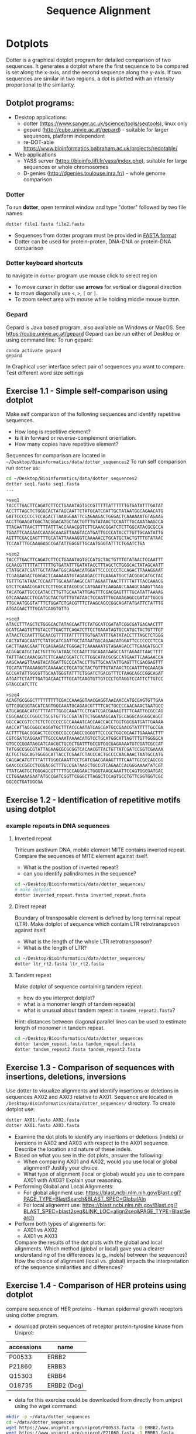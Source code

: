 #+TITLE: Sequence Alignment


* Dotplots

Dotter is a graphical dotplot program for detailed comparison of two sequences.
It generates a dotplot where the first sequence to be compared is set along the
x-axis, and the second sequence along the y-axis. If two sequences are similar
in two regions, a dot is plotted with an intensity proportional to the
similarity.

** Dotplot programs:
- Desktop applications:
  - dotter (https://www.sanger.ac.uk/science/tools/seqtools), linux only
  - gepard (http://cube.univie.ac.at/gepard)  - suitable for larger sequences, platform independent
  - re-DOT-able https://www.bioinformatics.babraham.ac.uk/projects/redotable/
- Web applications
  - YASS server (https://bioinfo.lifl.fr/yass/index.php), suitable for large sequences or whole chromosomes
  - D-genies (http://dgenies.toulouse.inra.fr/) - whole genome comparison
  
    
*** Dotter
To run *dotter*, open terminal window and  type "dotter" followed by two file names:
#+BEGIN_SRC bash
dotter file1.fasta file2.fasta
#+END_SRC
- Sequences from dotter program must be provided in [[./file_formats.org#the-fasta-format][FASTA format]]
- Dotter can be used for protein-proten, DNA-DNA or protein-DNA comparison

*** Dotter keyboard shortcuts
to navigate in =dotter= program use mouse click to select region
- To move cursor in dotter use *arrows* for vertical or diagonal direction
- to move diagonally use ~<~, ~>~, ~[~ or  =]=. 
- To zoom select area with mouse while holding middle mouse button.

*** Gepard 
Gepard is Java based program, also available on Windows or MacOS. See https://cube.univie.ac.at/gepard
Gepard can be run either of Desktop or using command line:
To run gepard:
#+begin_src 
conda activate gepard
gepard
#+end_src
In Graphical user interface select pair of sequences you want to compare. Test different word size settings

** Exercise 1.1 - Simple self-comparison using dotplot
Make self comparison of the following sequences and identify repetitive sequences.
- How long is repetitive element?
- Is it in forward or reverse-complement orientation.
- How many copies have repetitive element?

Sequences for comparison are located in  ~~/Desktop/Bioinformatics/data/dotter_sequences2~
To run self comparison run =dotter= as:
#+begin_src bash
cd ~/Desktop/Bioinformatics/data/dotter_sequences2
dotter seq1.fasta seq1.fasta
...
#+end_src

#+begin_src txt :tangle ../data/dotter_sequences2/seq1.fasta
>seq1
TACCTTGACTTCAGATCTTCCTGAAATAGTGCCGTTTTTATTTTTTGTGATATTTGATAT
ACCTTTAGCTCTGGGCACTATAGCAATTCTATGCATCGATTGCTATAATGGCAGAACATG
GATTCCCCCCCTCCAGACTTAAAGGAATTCGAGAAGACTGGGACTCAAAAAATGTAGAAG
ACCTTGAAGATGGCTACGGACATGCTACTGTTTGTATAACTCCAATTTGCAAATAAGCCA
TTAGAATTAACTTTTTATTTACCAAACGGTCTTCAAACGGATCTCTTGGCATACGCGCCA
TGAATTCAAGAACCAAAGCAAAGTTAAGTACATGATTGCCCATACCTTGTTGCAATATTG
AGTTTCGACGAGTTTTGCATATTAAAAGGTCAAAAACCTGCATGCTACTGTTTGTATAAC
TCCAATTTGCAAAGAGCCGATATTGGCGTTGCAATGGGTATTTCTGGATCTGA
#+end_src
# 1 repeat - two occurrences 

#+begin_src txt :tangle ../data/dotter_sequences2/seq2.fasta
>seq2
TACCTTGACTTCAGATCTTCCTGAAATAGTGCCATGCTACTGTTTGTATAACTCCAATTT
GCAACGTTTTTATTTTTTGTGATATTTGATATACCTTTAGCTCTGGGCACTATAGCAATT
CTATGCATCGATTGCTATAATGGCAGAACATGGATTCCCCCCCTCCAGACTTAAAGGAAT
TCGAGAAGACTGGGACTCAAAAAATGTAGAAGACCTTGAAGATGGCTACGGACATGCTAC
TGTTTGTATAACTCCAATTTGCAAATAAGCCATTAGAATTAACTTTTTATTTACCAAACG
GTCTTCAAACGGATCTCTTGGCATACGCGCCATGAATTCAAGAACCAAAGCAAAGTTAAG
TACATGATTGCCCATACCTTGTTGCAATATTGAGTTTCGACGAGTTTTGCATATTAAAAG
GTCAAAAACCTGCATGCTACTGTTTGTATAACTCCAATTTGCAAAGAGCCGATATTGGCG
TTGCAATGGGTATTTCTGGATCTGACGTTTCTAAGCAGCCGGCAGATATGATTCTATTTG
ATGACAACTTTGCATCAAGTGTTG
#+end_src
# 1 repeat - three occurrences
#+begin_src txt :tangle ../data/dotter_sequences2/seq3.fasta
>seq3 
ATACCTTTAGCTCTGGGCACTATAGCAATTCTATGCATCGATATCGGCGATGACAACTTT
GCATCAAGTGTTGTACCTTGACTTCAGATCTTCCTGAAATAGTGCCATGCTACTGTTTGT
ATAACTCCAATTTGCAACGTTTTTATTTTTTGTGATATTTGATATACCTTTAGCTCTGGG
CACTATAGCAATTCTATGCATCGATTGCTATAATGGCAGAACATGGATTCCCCCCCTCCA
GACTTAAAGGAATTCGAGAAGACTGGGACTCAAAAAATGTAGAAGACCTTGAAGATGGCT
ACGGACATGCTACTGTTTGTATAACTCCAATTTGCAAATAAGCCATTAGAATTAACTTTT
TATTTACCAAACGGTCTTCAAACGGATCTCTTGGCATACGCGCCATGAATTCAAGAACCA
AAGCAAAGTTAAGTACATGATTGCCCATACCTTGTTGCAATATTGAGTTTCGACGAGTTT
TGCATATTAAAAGGTCAAAAACCTGCATGCTACTGTTTGTATAACTCCAATTTGCAAAGA
GCCGATATTGGCGTTGCAATGGGTATTTCTGGATCTGACGTTTCTAAGCAGCCGGCAGAT
ATGATTCTATTTGATGACAACTTTGCATCAAGTGTTGTCCCTGTAGGTCCATTCTTGTCC
GTAGCCATCTTC
#+end_src

#+begin_src txt :tangle ../data/dotter_sequences2/seq4.fasta
>seq4
ACAGTGCGGGCTTTTTTTTTCGACCAAAGGTAACGAGGTAACAACCATGCGAGTGTTGAA
GTTCGGCGGTACATCAGTGGCAAATGCAGAACGTTTTCACTGCCCCAACAAACTAATGCC
ATGCAGGACATGTTTTATTTGGGCAAATTCCTGATCGACGAAAGTTTTCAATTGCGCCAG
CGGGAACCCCGGCCTGCGTGTTGCCGATATTCTGGAAAGCAATGCCAGGCAGGGGCAGGT
GGCCACCGTCCTCTCTGCCCCCGCCAAAATCACCAACCACCTGGTGGCGATGATTGAAAA
AACCATTAGCGGCCAGGATGCTTTACCCAATATCAGCGATGCCGAACGTATTTTTGCCGA
ACTTTTGACGGGACTCGCCGCCGCCCAGCCGGGGTTCCCGCTGGCGCAATTGAAAACTTT
CGTCGATCAGGAATTTGCCCAAATAAAACATGTCCTGCATGGCATTAGTTTGTTGGGGCA
GTGCCCGGATAGCATCAACGCTGCGCTGATTTGCCGTGGCGAGAAAATGTCGATCGCCAT
TATGGCCGGCGTATTAGAAGCGCGCGGTCACAACGTTACTGTTATCGATCCGGTCGAAAA
ACTGCTGGCAGTGGGGCATTACCTCGAATCTACCCACTGCCCCAACAAACTAATGCCATG
CAGGACATGTTTTATTTGGGCAAATTCCTGATCGACGAAAGTTTTCAATTGCGCCAGCGG
GAACCCCGGCCTCGGACGCTTTGCCGATAAGCTGCCGTCAGAACCACGGGAAAATATCGT
TTATCAGTGCTGGGAGCGTTTTTGCCAGGAACTGGGTAAGCAAATTCCAGTGGCGATGAC
CCTGGAAAAGAATATGCCGATCGGTTCGGGCTTAGGCTCCAGTGCCTGTTCGGTGGTCGC
GGCGCTGATGGCGA
#+end_src
# three occurrences, one in reverse complement orientation

** Exercise 1.2 - Identification of repetitive motifs using dotplot

*** example repeats in DNA sequences 
**** Inverted repeat
 Triticum aestivum DNA, mobile element MITE contains inverted repeat. Compare the
 sequences of MITE element against itself. 
- What is the position of inverted repeat?
- can you identify palindromes in the sequence? 
#+begin_src bash
cd ~/Desktop/Bioinformatics/data/dotter_sequences/
# make dotplot
dotter inverted_repeat.fasta inverted_repeat.fasta
#+end_src

**** Direct repeat
Boundary of transposable element is defined by long terminal repeat (LTR).
Make dotplot of sequence which contain LTR retrotransposon against itself. 
- What is the length of the whole LTR retrotransposon?
- What is the length of LTR?
#+begin_src bash
cd ~/Desktop/Bioinformatics/data/dotter_sequences/
dotter ltr_rt2.fasta ltr_rt2.fasta
#+end_src
**** Tandem repeat
Make dotplot of sequence containing tandem repeat.
- how do you interpret dotplot?
- what is a monomer length of tandem repeat(s)
- what is unusual about tandem repeat in =tandem_repeat2.fasta=?
Hint: distances between diagonal parallel lines can be used to estimate length of monomer in tandem repeat.
#+begin_src bash
cd ~/Desktop/Bioinformatics/data/dotter_sequences
dotter tandem_repeat.fasta tandem_repeat.fasta
dotter tandem_repeat2.fasta tandem_repeat2.fasta
#+end_src

** Exercise 1.3 - Comparison of sequences with insertions, deletions, inversions
Use dotter to visualize alignments and identify insertions or deletions in sequences AX02 and AX03 relative to AX01. Sequence are located in ~/Desktop/Bioinformatics/data/dotter_sequences/~ directory. 
To create dotplot use:
#+begin_src bash
dotter AX01.fasta AX02.fasta
dotter AX01.fasta AX03.fasta
#+end_src
- Examine the dot plots to identify any insertions or deletions (indels) or iversions in AX02 and AX03 with respect to the AX01 sequence. Describe the location and nature of these indels.
- Based on what you see in the dot plots, answer the following:
  - When comparing AX01 and AX02, would you use local or global alignment? Justify your choice.
  - What type of alignment (local or global) would you use to compare AX01 with AX03? Explain your reasoning.

    
- Performing Global and Local Alignments:
  - For global alignment use: https://blast.ncbi.nlm.nih.gov/Blast.cgi?PAGE_TYPE=BlastSearch&BLAST_SPEC=GlobalAln
  - For local alignemnt use: https://blast.ncbi.nlm.nih.gov/Blast.cgi?BLAST_SPEC=blast2seq&LINK_LOC=align2seq&PAGE_TYPE=BlastSearch 
-  Perform both types of alignments for:
  - AX01 vs AX02
  - AX01 vs AX03

 Compare the results of the dot plots with the global and local alignments. Which method (global or local) gave you a clearer understanding of the differences (e.g., indels) between the sequences? How the choice of alignment (local vs. global) impacts the interpretation of the sequence similarities and differences?

** Exercise 1.4 - Comparison of HER proteins using dotplot
compare sequence of HER proteins - Human epidermal growth receptors using dotter program. 
- download protein sequences of receptor protein-tyrosine kinase from Uniprot:
| accessions | name        |
|------------+-------------|
| P00533     | ERBB2       |
| P21860     | ERBB3       |
| Q15303     | ERBB4       |
| O18735     | ERBB2 (Dog) |
|------------+-------------|

- data for this exercise could  be downloaded from directly from uniprot using the wget command:
#+begin_src sh 
mkdir -p ~/data/dotter_sequences
cd ~/data/dotter_sequences
wget https://www.uniprot.org/uniprot/P00533.fasta -O ERBB2.fasta
wget https://www.uniprot.org/uniprot/P21860.fasta -O ERBB3.fasta
wget https://www.uniprot.org/uniprot/Q15303.fasta -O ERBB4.fasta
wget https://www.uniprot.org/uniprot/O18735.fasta -O ERBB2_dog.fasta
# check sequence statistics:
seqkit stat *.fasta
#+end_src
- compare ErbB2 against itself
- compare /ErbB2/ against /ErB3/. Notice the patterns
  in the dotplot and try to find functional domains, for example cysteine rich
  regions B
- try different dotplot stringency using slider on gray-scale strip
- sequences below dotplot correspond to position of blue cross, you can change
  the position of cross either using mouse or  by keyboard shortcuts.
- click on the line and then use arrows to find a good alignment.
- when you identify match, move along diagonal.
- compare /ErbB2/ with /ErbB2-dog/. Do you see the same pattern? 
- compare all proteins to all proteins (concatenate all four FASTA file into one sequence using ~cat~ command)

  
  #+begin_comment
it is necessary to use ubuntu interface!
explain double click and copying
make aha slide for this task
  #+end_comment



#+begin_src sh 
# selfcomparison:
dotter ERBB2.fasta ERBB2.fasta
# compare two sequences against each other:
dotter ERBB2.fasta ERBB3.fasta # human ERBB2 vs human ERB3  (paralogs)
dotter ERBB2.fasta ERBB2_dog.fasta  # human ERBB2 vs dog ERBB2  (orthologs)
# all to all comparison:
cat E*.fasta > all_erb.fasta # first we need concatenated sequences in single fasta file
dotter all_erb.fasta all_erb.fasta
#+end_src

Domain structure of *ERBB2* protein:
[[../fig/ERBB2.png]]


Domain structure of *ERBB3* protein:
[[../fig/ERBB3.png]]



#+BEGIN_COMMENT
backup of sequences is stored in ~/Desktop/bioinformatics/data/dotter_sequences/
insertion - KTLSP
#+END_COMMENT

** Exercise 1.5 - comparison of HOX proteins using dotplot
Download sequence for protein from uniprote, concatenate all HOX protein
sequence into single FASTA file and make all-to-all comparison using dotplot.

#+begin_src 
wget https://rest.uniprot.org/uniprotkb/P49639.fasta -O HOXA1.fasta
wget https://rest.uniprot.org/uniprotkb/P20719.fasta -O HOXA5.fasta
wget https://rest.uniprot.org/uniprotkb/P09067.fasta -O HOXB5.fasta
wget https://rest.uniprot.org/uniprotkb/P14653.fasta -O HOXB1.fasta

cat H*.fasta > all_hox.fasta
dotter all_hox.fasta all_hox.fasta

#+end_src
Which pairs of protein are more similar to each other? What part of the proteins is conserved (N or C end)?

** Exercise 1.6 - Locate exon/intron boundaries using dotter (splice sites).
- download sequence AC108130.3 from genbank, save only region from 60000 to 119999 
- download cDNA sequence of GABA A receptor: https://www.ncbi.nlm.nih.gov/nuccore/21265167?report=fasta
- run dotter on these two sequences, identify exon/intron structure
- Are the splice sites consensus splice sites? In vertebrates, the intron starts
  with GT and ends with AG, which are called consensus splice sites.
- What's going on at the 3' end of the cDNA?
- download GABAA1 protein sequence - https://www.ncbi.nlm.nih.gov/protein/27808653?report=fasta
- make dotter of genomic dna vs protein sequence
- what is different, why is the protein alignment shorter than cDNA

#+begin_src sh
dotter AC108130.3.fna BC030696.1.fna  # genome vs cDNA
dotter AC108130.3.fna GBRA1_HUMAN.fna   # genome vs protein 
#+end_src
# Data are also available in ~/Desktop/bioinformatics/data/dotter_sequences
When using =dotter= to compare  DNA to protein, DNA sequence must be in forward orientation!

** Exercise 1.7 - Identification of insertions, deletions, duplications  - more complex example
Compare two genomic regions =a_region= and =b_region=
- first do self comparison for each sequence
- then compare =a_region= against =b_region=
- What you can say about these genomic regions? Are there any insertions,
  duplications or deletions?

#+begin_comment 
skip this, this is too complicated 
#+end_comment

#+begin_src bash
cd ~/Desktop/Bioinformatics/data/dotter_sequences/
dotter a_region.fasta a_region.fasta
dotter b_region.fasta b_region.fasta
dotter a_region.fasta b_region.fasta
#+end_src

** Exercise 1.8 - Identifying overlaps and creating a "sequence assembly" using dot plots
make dotplot from following sequences stored in file:
#+begin_example
~/Desktop/Bioinformatics/data/dotter_sequences/dna_examples/ovoverlaping_sequences.fasta
#+end_example

- Sequence file contain SeqA, SeqB and SeqC. generate an all-to-all dot plot using dotter. This will compare each sequence (seqA, seqB, and seqC) against the others in a single analysis.
- Examine the resulting dot plot to identify overlaps among seqA, seqB, and seqC.
- Using the overlaps you identified, Create a simple schematic to show how the sequences fit together into a longer continuous sequence (contig).


# solution:
# [../fig/scheme_dotter_overlap.png]]

** Exercise 1.9 - Compare two genomic regions with dotter
Use a dot plot to compare two large genomic regions and identify structural variation.

#+begin_src 
cd ~/Desktop//bioinformatics/data/dotter_sequences/
dotter genomeA_part.fasta genomeB_part.fasta
#+end_src
- How would characterize difference between genomes?
- For larger sequences, the dot plot may appear "noisy" due to the presence of short repetitive sequences scattered throughout the genome. Identify regions in the dot plot that appear messy or contain many small dots. Zoom into this areas and identify what kind of sequences are causing these 'noise'

** Exercise 1.10 - Whole genome comparison with Gepard program
 /Mycoplasma hyopneumoniae/ is a bacterial pathogen that primarily affects pigs, causing enzootic pneumonia, a chronic respiratory disease.The genome of Mycoplasma hyopneumoniae is relatively small can be analyzed using =Gepard= dotplot program. Download genomic sequences of two strains and compare them using Gepard  
#+begin_src txt
https://zenodo.org/record/4485547/files/mycoplasma-232.fasta
https://zenodo.org/record/4485547/files/mycoplasma-7422.fasta
#+end_src
- You can  use G and H (slow movement) or J and K (fast navigation) to slide along the current diagonal
- Do you observe any diagonal lines in the dot plot other than the main diagonal? What do these lines indicate about the genomic organization (e.g., inversions, duplications)?
 - Recalculate dotplot with word length 100
 - Are there any regions of divergence (areas with no or few dots) between the two genomes? What could these regions represent (e.g., strain-specific genes, deletions, insertions)?
 - How many deletions in you can observe in strain 232?

** Exercise 1.11 - Identification of problems in sequences from SRA database
*** Illumina data : SRR2911427  (Migratory locust WGS)
# overlap, high NN proportion
- download sequences from SRA database using =fastq-dump= command line program 
- for documentation see https://trace.ncbi.nlm.nih.gov/Traces/sra/sra.cgi?view=toolkit_doc&f=fastq-dump )
- inspect data and create dotplot

#+BEGIN_SRC bash
mkdir ~/tmp
cd ~/tmp
fastq-dump -X 20 --split-files --fasta SRR2911427
# -X 20 = download 20 sequences only
# --fasta = convert sequences to fasta format
# --split-file = create two files one for each pair
# SRR291142 - accession ID
ls -l
cat SRR2911427_1.fasta
dotter SRR2911427_1.fasta SRR2911427_2.fasta
#+END_SRC

what does it mean? 
# paired sequences are overlaping

*** Illumina data : SRR453021 (Nicotian repanda - WGS)
# adapter sequence
# ACACTCTTTCCCTACACGACGCTCTTCCGATCT
# change it to faster-dump!
#+BEGIN_SRC bash
fastq-dump -X 50 --split-files  --fasta SRR453021
dotter SRR453021_2.fasta SRR453021_2.fasta 
dotter SRR453021_1.fasta SRR453021_1.fasta 
dotter SRR453021_1.fasta SRR453021_2.fasta 
#+END_SRC
select repeated sequences using dotter and search with NCBI blast:

https://blast.ncbi.nlm.nih.gov/Blast.cgi?PROGRAM=blastn&PAGE_TYPE=BlastSearch&LINK_LOC=blasthome

* Pairwise alignment
** Sequences for alignment:
-  =ERB2_HUMAN= : http://www.uniprot.org/uniprot/P04626.fasta   
-  =EGFR_DROME= : http://www.uniprot.org/uniprot/P04412.fasta   
-  =Unknown protein= : http://www.uniprot.org/uniprot/Q8SZW1.fasta
(Receptor tyrosine-protein kinase erbB-2, Epidermal growth factor receptor)

To download sequences use either web browser of try to use ~wget~ command in terminal:
#+BEGIN_SRC bash
mkdir ~/data/erb
cd ~/data/erb
wget http://www.uniprot.org/uniprot/P04626.fasta
wget http://www.uniprot.org/uniprot/P04412.fasta
wget http://www.uniprot.org/uniprot/Q8SZW1.fasta
#+END_SRC

** Exercise 2.1 - Compare global and local alignments
- global alignment is performed by program ~needle~
  - http://www.bioinformatics.nl/cgi-bin/emboss/help/needle
- for local alignment use program ~water~, 
  - http://www.bioinformatics.nl/cgi-bin/emboss/help/water

- Programs ~needle~ and ~water~ are available from command line or from EBI web interface: http://www.ebi.ac.uk/Tools/emboss/
- Sequences for alignments are located in directory =~/Desktop/bioinformatics/data/alignment_sequences=
- compare ERB2 (P04626.fasta) vs EGFR (P04412.fasta) using ~needle~ and then using ~water~ using command lne programs:
#+BEGIN_SRC bash
# command example:
needle P04626.fasta P04412.fasta
water P04626.fasta P04412.fasta
#+END_SRC
same programs are also available from web interface:
- https://www.ebi.ac.uk/Tools/psa/emboss_water/
- https://www.ebi.ac.uk/Tools/psa/emboss_needle/

#+begin_comment
show/ explain alignment options - it is possible to select scoring matrix and gap penalties
#+end_comment

- compare ERB2 (P04626.fasta) vs Unknown protein (Q8SZW1.fasta) using ~needle~ and then using ~water~
- what is difference between local and global alignments?
- what happened what gap penalty is increased to 20 and extend_penalty to 5 when using local alignment
- what happened with global alignment if you change =end gap panalty= setting.
- by default BLOSUM62 scoring matrix is used, what happend when you use PAM10?
- compare these protein sequence using =dotter=
#+begin_comment
using PAM10 - does don really tolerate mismatches, gap penalty would have to be set accordingly 
#+end_comment

#+BEGIN_SRC bash
# command line example using PAM10
water P04626.fasta P04412.fasta -datafile EPAM10
#+END_SRC
*** differences between PAM10 and BLOSUM62 matrices
PAM10 : ftp://ftp.ncbi.nih.gov/blast/matrices/PAM10
BLOSUM62 : ftp://ftp.ncbi.nih.gov/blast/matrices/BLOSUM62

*** using blast (blast2seq) to create local aligment for two sequences:
https://blast.ncbi.nlm.nih.gov/Blast.cgi?BLAST_SPEC=blast2seq&LINK_LOC=align2seq&PAGE_TYPE=BlastSearch
blast2seq can be used instead of =needle=. It also provide graphical view of alignment and non-interactive dotplot. Use blast2 seq on  =P04626.fasta= and  =P04412.fasta= sequences and explore results. Compare alignments and dotplot.

You can paste either AA sequences to the blast form or you can use just accession ID (P046256, P04412).
** Exercise 2.2 - Pairwise alignment using NCBI blast
Compare two sequences of human Hexokinase and yeast Hexokinase using NCBI blast (You will have to use option Align two or more sequences). 

Describe results of BLAST and answer following questions:

+ Sequence Identity: What is the percent identity between human Hexokinase and yeast Hexokinase?
+ Alignment Coverage: What percentage of the human Hexokinase and yeast Hexokinase sequences is covered by the alignment
+ Sequence of human Hexokinase is longer that yeast Hexokinase,  explain why is it so. Hint: explore Dot Plot tab in BLAST output.
#+begin_src text
>HXK1_HUMAN Hexokinase-1
MIAAQLLAYYFTELKDDQVKKIDKYLYAMRLSDETLIDIMTRFRKEMKNGLSRDFNPTAT
VKMLPTFVRSIPDGSEKGDFIALDLGGSSFRILRVQVNHEKNQNVHMESEVYDTPENIVH
GSGSQLFDHVAECLGDFMEKRKIKDKKLPVGFTFSFPCQQSKIDEAILITWTKRFKASGV
EGADVVKLLNKAIKKRGDYDANIVAVVNDTVGTMMTCGYDDQHCEVGLIIGTGTNACYME
ELRHIDLVEGDEGRMCINTEWGAFGDDGSLEDIRTEFDREIDRGSLNPGKQLFEKMVSGM
YLGELVRLILVKMAKEGLLFEGRITPELLTRGKFNTSDVSAIEKNKEGLHNAKEILTRLG
VEPSDDDCVSVQHVCTIVSFRSANLVAATLGAILNRLRDNKGTPRLRTTVGVDGSLYKTH
PQYSRRFHKTLRRLVPDSDVRFLLSESGSGKGAAMVTAVAYRLAEQHRQIEETLAHFHLT
KDMLLEVKKRMRAEMELGLRKQTHNNAVVKMLPSFVRRTPDGTENGDFLALDLGGTNFRV
LLVKIRSGKKRTVEMHNKIYAIPIEIMQGTGEELFDHIVSCISDFLDYMGIKGPRMPLGF
TFSFPCQQTSLDAGILITWTKGFKATDCVGHDVVTLLRDAIKRREEFDLDVVAVVNDTVG
TMMTCAYEEPTCEVGLIVGTGSNACYMEEMKNVEMVEGDQGQMCINMEWGAFGDNGCLDD
IRTHYDRLVDEYSLNAGKQRYEKMISGMYLGEIVRNILIDFTKKGFLFRGQISETLKTRG
IFETKFLSQIESDRLALLQVRAILQQLGLNSTCDDSILVKTVCGVVSRRAAQLCGAGMAA
VVDKIRENRGLDRLNVTVGVDGTLYKLHPHFSRIMHQTVKELSPKCNVSFLLSEDGSGKG
AALITAVGVRLRTEASS
>HXKA_YEAST Hexokinase-1
MVHLGPKKPQARKGSMADVPKELMDEIHQLEDMFTVDSETLRKVVKHFIDELNKGLTKKG
GNIPMIPGWVMEFPTGKESGNYLAIDLGGTNLRVVLVKLSGNHTFDTTQSKYKLPHDMRT
TKHQEELWSFIADSLKDFMVEQELLNTKDTLPLGFTFSYPASQNKINEGILQRWTKGFDI
PNVEGHDVVPLLQNEISKRELPIEIVALINDTVGTLIASYYTDPETKMGVIFGTGVNGAF
YDVVSDIEKLEGKLADDIPSNSPMAINCEYGSFDNEHLVLPRTKYDVAVDEQSPRPGQQA
FEKMTSGYYLGELLRLVLLELNEKGLMLKDQDLSKLKQPYIMDTSYPARIEDDPFENLED
TDDIFQKDFGVKTTLPERKLIRRLCELIGTRAARLAVCGIAAICQKRGYKTGHIAADGSV
YNKYPGFKEAAAKGLRDIYGWTGDASKDPITIVPAEDGSGAGAAVIAALSEKRIAEGKSL
GIIGA
  #+end_src

** Exercise 2.3 - Comparing P53 and P63 Protein Sequences
Use NCBI BLAST to compare the protein sequences of human P53 and P63. These proteins share the DNA-binding domain and oligomerization domains but have distinct transactivation domains, reflecting their different roles in cellular processes.

Use the NCBI BLAST's "Align two or more sequences" option to align these two sequences. From BLAST results:
- Identify the shared  domain in the alignment. What is the percent identity within this domain?
- What part of the P53 and P63  are likely transactivation and oligomerization domains
- Compare BLAST results with dot plot analysis. Create file ~p53.fasta~ with P53 sequence and ~p63.fasta~ with P63 sequences and the compare them by ~dotter~ program. 
- Run BLASTP with p53 and p63 as query against Conserved Domain Database https://www.ncbi.nlm.nih.gov/Structure/cdd/wrpsb.cgi. Was you conclusion about position of shared domains correct?

P53 and P63 sequence in fasta format:
#+begin_src txt
>sp|P04637|P53_HUMAN Cellular tumor antigen p53 OS=Homo sapiens OX=9606 GN=TP53 PE=1 SV=4
MEEPQSDPSVEPPLSQETFSDLWKLLPENNVLSPLPSQAMDDLMLSPDDIEQWFTEDPGP
DEAPRMPEAAPPVAPAPAAPTPAAPAPAPSWPLSSSVPSQKTYQGSYGFRLGFLHSGTAK
SVTCTYSPALNKMFCQLAKTCPVQLWVDSTPPPGTRVRAMAIYKQSQHMTEVVRRCPHHE
RCSDSDGLAPPQHLIRVEGNLRVEYLDDRNTFRHSVVVPYEPPEVGSDCTTIHYNYMCNS
SCMGGMNRRPILTIITLEDSSGNLLGRNSFEVRVCACPGRDRRTEEENLRKKGEPHHELP
PGSTKRALPNNTSSSPQPKKKPLDGEYFTLQIRGRERFEMFRELNEALELKDAQAGKEPG
GSRAHSSHLKSKKGQSTSRHKKLMFKTEGPDSD
>sp|Q9H3D4|P63_HUMAN Tumor protein 63 OS=Homo sapiens OX=9606 GN=TP63 PE=1 SV=1
MNFETSRCATLQYCPDPYIQRFVETPAHFSWKESYYRSTMSQSTQTNEFLSPEVFQHIWD
FLEQPICSVQPIDLNFVDEPSEDGATNKIEISMDCIRMQDSDLSDPMWPQYTNLGLLNSM
DQQIQNGSSSTSPYNTDHAQNSVTAPSPYAQPSSTFDALSPSPAIPSNTDYPGPHSFDVS
FQQSSTAKSATWTYSTELKKLYCQIAKTCPIQIKVMTPPPQGAVIRAMPVYKKAEHVTEV
VKRCPNHELSREFNEGQIAPPSHLIRVEGNSHAQYVEDPITGRQSVLVPYEPPQVGTEFT
TVLYNFMCNSSCVGGMNRRPILIIVTLETRDGQVLGRRCFEARICACPGRDRKADEDSIR
KQQVSDSTKNGDGTKRPFRQNTHGIQMTSIKKRRSPDDELLYLPVRGRETYEMLLKIKES
LELMQYLPQHTIETYRQQQQQQHQHLLQKQTSIQSPSSYGNSSPPLNKMNSMNKLPSVSQ
LINPQQRNALTPTTIPDGMGANIPMMGTHMPMAGDMNGLSPTQALPPPLSMPSTSHCTPP
PPYPTDCSIVSFLARLGCSSCLDYFTTQGLTTIYQIEHYSMDDLASLKIPEQFRHAIWKG
ILDHRQLHEFSSPSHLLRTPSSASTVSVGSSETRGERVIDAVRFTLRQTISFPPRDEWND
FNFDMDARRNKQQRIKEEGE
#+end_src
* Multiple sequence alignment
** Exercise 3.1 - Multiple sequence alignment - Cyclin-dependent kinase
Cyclin-dependent kinases (CDKs) are a group of enzymes that regulate the
progression of the cell cycle by adding phosphate groups to other proteins, a
process called phosphorylation. They are activated by binding to regulatory
proteins called cyclins, which undergo cyclic changes in abundance and activity
throughout the cell cycle.

Create multiple sequence alignment for group of CDKs from human and mouse. Use
program ~mafft~.  use default setting. Before running
~mafft~ check help documentation using ~mafft --help~


#+begin_src bash
mkdir ~/data/cdk
cd ~/data/cdk
cp ~/Desktop/Bioinformatics/data/alignment_sequences/CDK/cdk.fasta .
# alignment using mafft program
mafft --help
mafft cdk.fasta > cdk_mafft_aligned.fasta
# alterantive alignment using muscle program
muscle --help
muscle -align cdk.fasta -output cdk_muscle_aligned.fasta
# some muscle version have different options:
# muscle -in cdk.fasta -out cdk_muscle_aligned.fast
seqkit stat *.fasta

# evaluate alignment using transitive consistency score
t_coffee -infile cdk_mafft_aligned.fasta  -evaluate
t_coffee -infile cdk_muscle_aligned.fasta  -evaluate
# the above steps will generate html file with TCS results, inspect them in firefox
#+end_src


Inspect alignment using *Jalview* program. 
- Try different coloring schemes - clustal, percentage identity, hydrophobicity
  and by conservation
  - Clustal:  It colors the sequences according to the amino acid type and the level of conservation within the alignment. Highly conserved residues are highlighted in specific colors, making it easier to spot conserved motifs or domains across different sequences. This scheme is derived from the Clustal series of programs, which are widely used for sequence alignment.
  - Zappo: The Zappo coloring scheme colors amino acids based on their physicochemical properties, such as charge, polarity, and hydrophobicity.
  - Taylor: , like Zappo, colors amino acids based on their physicochemical properties but uses a different set of colors. It is designed to make it easier to distinguish between different types of amino acids by using a broader and more intuitive color palette.
  - The Hydrophobicity coloring scheme highlights amino acids based on their hydrophobic or hydrophilic properties.
- Jalview is using several metrics calculated from score:
  - Conservation: How similar or different are the amino acids at this position?" If all the amino acids are the same, it's considered highly conserved (very important and likely critical for the protein's function). If the amino acids are different but still similar in their chemical properties, it's also considered conserved, but to a lesser extent
  - Quality: measure of the likelihood of observing the mutations
  - Consensus
  - Occupancy
- How are sequences in the alignment sorted? 
- Try to identify the most conserved regions.
- What are the coordinates of most conserved region related to *CDK1* sequence.
- Compare this conserved regions with conserved regions which can be identified
  using *conserved domain database*.  use this ling for search
  https://www.ncbi.nlm.nih.gov/Structure/cdd/wrpsb.cgi and CDK1 sequence below.
#+begin_src text
>CDK1
MEDYTKIEKIGEGTYGVVYKGRHKTTGQVVAMKKIRLESEEEGVPSTAIREISLLKE
LRHPNIVSLQDVLMQDSRLYLIFEFLSMDLKKYLDSIPPGQYMDSSLVKSYLYQILQ
GIVFCHSRRVLHRDLKPQNLLIDDKGTIKLADFGLARAFGIPIRVYTHEVVTLWYRS
PEVLLGSARYSTPVDIWSIGTIFAELATKKPLFHGDSEIDQLFRIFRALGTPNNEVW
PEVESLQDYKNTFPKWKPGSLASHVKNLDENGLDLLSKMLIYDPAKRISGKMALNHP
YFNDLDNQIKKM
#+end_src
*Transitive consistency score* : TCS is an alignment evaluation score that makes it possible to identify in an MSA the most correct positions. It has been shown that these positions are the most likely to be structuraly correct and also the most informative when estimating phylogenetic trees. The TCS evaluation and filtering procedure is implemented in the T-Coffee package and can be used to evaluate and filter any third party multiple sequence alignment  
** Exercise 3.2 - Multiple alignment from HSPB8 proteins
Create MSA for set of orthologs of HSPB8 protein (Heat shock protein beta-8) and identify conserved regions.

Make copy of of fasta file and then rename fasta headers:
#+begin_src bash
mkdir hspb8
cd hsbb8
cp ~/Desktop/bioinformatics/data/alignment_sequences/HSP8.fasta .
gedit HSP8.fasta
#+end_src
Change the header from ~>XP_004934466.1 heat shock protein beta-8 [Gallus gallus]~ to ~>Gallus_gallus~
Rename all sequences in the same way.

Create alignment using ~mafft~ program.
#+begin_src 
mafft HSP8.fasta > HSP8_aln.fasta
#+end_src

Open resulting alignment in ~Jalview~ program.
- Inspect alignment, Try different coloring schemes. (see https://www.jalview.org/help/html/colourSchemes/index.html)
- What part of proteins is conserved?
- compare conserved part with domains annotation
  - go to https://www.ncbi.nlm.nih.gov/protein/NP_055180.1
  - select =analyze this sequence/identify conserved domains=
  - will you be able to identify conserved domain if you use only mouse, cow, pig and human sequences?
  - try to  select subset of sequences(mammals) and create alignment again. 
- save alignment in =fasta= and and =msf= format, inspect the saved file using =less= command
** Exercise 3.3 - Alignment of protein isoforms
Investigate the alignment of 11 alternatively-spliced gene products from the human erythrocyte membrane protein band 4.1 (EPB41) gene, focusing on how different multiple sequence alignment (MSA) programs handle the dataset. The aim is to compare the performance of three popular MSA programs—MAFFT, MUSCLE, and ClustalW—when aligning sequences that differ only by deletions due to alternative splicing.

Correct alignment of isoforms will contain only matches and gaps, no mismatches!

- Sequences can be obtained from [[../data/alignment_sequences/epb41.fasta]]
- Open the JalView desktop application and load the unaligned sequences to visually inspect their similarities and differences.
- Use the JalView web services menu to access the MAFFT, MUSCLE, and ClustalW alignment services. Perform an MSA with each program using the EPB41 isoform dataset, setting the output format to ClustalW for consistency.
- Keep the results accessible for comparison, either by keeping the tabs/windows open or by saving the output files.
- Compare the three alignments using JalView to assess how each program performed. Remember, an ideal alignment for isoforms should contain only matches and gaps, with no mismatches, since the sequences are identical except for the presence of deletions.
- Evaluate the alignments to determine which program produced the best results based on the criteria of correctly handling deletions without introducing mismatches.
- Choose one of the alignments you believe has the potential to be corrected manually. Using JalView, edit this alignment to resolve any issues, aiming to create an ideal alignment that reflects the expected pattern of matches and gaps for alternatively spliced isoforms.

** Exercise 3.4 - Multiple sequence alignment of the mitochondrial 16S gene
The mitochondrial 16S gene is a widely studied genetic marker in molecular
biology, which is used for species identification, phylogenetic analysis, and
evolutionary studies. 16S gene codes for a RNA subunit of the mitochondrial
ribosome and contains many regions with high substitution rates.
We will use *MAFFT* to align the two sets of sequences, and visualize the
resulting alignments with program called *AliView*. Alignments can be edited
manually or automatically with the software *BMGE*, which determines the most
reliable alignment positions based on the proportion of missing data and their
entropy score.

make new directory and copy sequences. Each sequence is iin one file. We will
concatenate to single multi FASTA file using ~cat~ command

#+begin_src bash
mkdir MSA_16s
cd MSA_16s
cat ~/Desktop/bioinformatics/data/alignment_sequences/16s/*.fasta > 16s.fasta
# get information about sequences
seqkit stat 16s.fasta
#+end_src
Inspect resulting file with ~less~ command. 

Align sequence using ~mafft~ program, at first use default setting. Before running
~mafft~ check help documentation using ~mafft --help~

#+begin_src bash
mafft --help
# align 16s with defaults
mafft 16s.fasta > 16s_aln.fasta
# explore output with less command
less 16s_aln.fasta
seqkit stats 16s_aln.fasta
#+end_src

Inspect alignment using ~Aliview~ program.
#+begin_src bash
~/Desktop/bioinformatics/bin/aliview 16s_aln.fasta
#+end_src
Inspect alignment. By default, ~mafft~ keep order of sequences in the alignment
same as in input file. Close ~aliview~ and rerun ~mafft~ with ~reorder~ option. 
#+begin_src 
mafft --reorder 16s.fasta > 16s_aln.fasta
#+end_src
inspect alignment in ~Aliview~

*** Manual editing of alignment : 

In the AliView window of 16s_aln.fasta, place the cursor on the sequence that
bridges the first of the two large gaps near the end of the alignment (around
bp 2000) and zoom in (ctrl + mouse wheel) until you can see the labels of the
individual bases. You’ll see that the taxon responsible for these gaps is called
/Balistecaprisc/. It appears that the sequence alignment for this taxon is correct
up to this gap , but that the sequence is not homologous to other taxa between
bp ~ 2000 and the end of the alignment.

Use the cursor to select position begining of gap around 2000 bp of the
‘Balistecaprisc’ sequence. Use ‘Expand selection Right’ in the ‘Selection’ menu.

Remove this part of the ‘Balistecaprisc’ sequence using ‘Clear selected bases’
in the ‘Edit’ menu or just press delete

After removing this part of the ‘Balistecaprisc’ sequence, the two large gaps
near the end are not bridged by any sequence anymore. Remove these gaps entirely
using ‘Delete gap-only columns’ in the ‘Edit’ menu.

Have a look at the regions which appears to be poorly aligned. Use the cursor to
click in the ruler area (above the alignment) and select the regions delimited
by boundary sites which appear to be reliably aligned, in contrast to the
alignment block between these boundaries.

In the ‘Align’ menu, click ‘Change default Aligner program > for realigning all
(or selected blocks)’.

Click the third radio button to select ‘Mafft-globalpair’ as the default
algorithm for realignment. Make sure that the specified MAFFT installation path
is correct, and confirm with ‘OK’.

Click ‘Realign selected block’ in the ‘Align’ menu.

Does the alignment look more reliable now? Once more, remove gap-only columns,
and save the alignment file.

check the lengths of resulting alignments.

*** Automatic evaluation of alignment
**** using ~t_coffee~ program 
(this can take several hours to finish)

TCS is an alignment evaluation score that makes it possible to identify the most
correct positions in an MSA. It has been shown that these positions are the most
likely to be structuraly correct and also the most informative when estimating
phylogenetic trees. The TCS evaluation and filtering procedure is implemented in
the T-Coffee package and can be used to evaluate and filter any third party MSA

The TCS is most informative when used to identify low-scoring portions within an
MSA. It is also worth noting that the TCS is not informative when aligning less
than five sequences.

check is program t_coffee is installed, if not run:
#+begin_src bash
sudo apt-get install t_coffee
#+end_src
evaluate alignment:

#+begin_src bash
# this can take several minutes to finish
t_coffee -infile  16s_aln.fasta -evaluate
#+end_src

**** using ~bmge~ program
BMGE is able to perform biologically relevant trimming on a multiple alignment
of DNA, codon or amino acid sequences. BMGE is designed to select regions in a
multiple sequence alignment that are suited for phylogenetic inference. For each
character, BMGE computes a score closely related to an entropy value.
Calculation of these entropy-like scores is weighted with BLOSUM or PAM
similarity matrices in order to distinguish among biologically expected and
unexpected variability for each aligned character

#+begin_src 
conda create -n bmge -c conda-forge -c biconda bmge
conda activate bmge
#+end_src

run ~bmgi~
#+begin_src 
bmge  -i 16s_aln.fasta -t DNA -of 16s_filtered.fasta -oh 16s_filtered.html
#+end_src
~bmge~ generates two output - html is suitable for viewing in web browser.
fitered.fasta can be used for phylogenetic analysis.

** Exercise 3.5 - MSA of globins proteins
 Create and analyze a multiple sequence alignment (MSA) of proteins from the globin family. Globins are oxygen-binding proteins found in many organisms, including humans. They play a crucial role in oxygen transport and storage. Some well-known globin family members are hemoglobin, myoglobin, and neuroglobin.

Protein Sequence Set: Select protein sequences from different organisms representing hemoglobin, myoglobin, and neuroglobin. For example:

- Human Hemoglobin Subunit Alpha (P69905)
- Human Hemoglobin Subunit Beta (P68871)
- Human Myoglobin (P02144)
- Human Neuroglobin (Q9)nl
- Mouse Hemoglobin Subunit Alpha (P01942)
- Mouse Hemoglobin Subunit Beta (P02088)
- Mouse Myoglobin (P04247)
- Mouse Neuroglobin (Q9ER97)

P69905; P68871; P02144; Q9NPG2; P01942; P02088; P04247; Q9ER97


1. Which regions of the aligned sequences are conserved across all the globin
   family members? What might be the functional significance of these conserved
   regions?
2. Can you identify any organism-specific or protein-specific sequence
   variations? What might be the evolutionary or functional implications of
   these differences?


Inspect 3D structure of globin protein  - for example
https://www.rcsb.org/3d-sequence/1OJ6?assemblyId=1

#+begin_comment
- use Jalview
- mafft with defaults
- show logo
- try to show active site in 3d structure with heme
*Answers*
Answers for Interpretation:

1. Conserved regions in the aligned sequences are typically found in the
   *heme-binding pocket* and the central helices, which form the core structure of
   globin proteins. The conservation of these regions indicates their functional
   importance in binding and interacting with heme, as well as maintaining the
   protein's structural integrity for proper function.

2. sort protein based on pairwise similarities - it turn out that orthologs are
   more similar than paralogs - myoglobins/hemoglobins and neuroglobins. All
   globins bound oxigens but they have different oxigen affinity - so the
   sequences are different. myoglobin and neuroglobin are monomer while 
hemoglobin is tetramer
#+end_comment

** Exercise 3.6 - Identification of catalytic triad residues in serine proteases
Create and analyze an MSA of serine proteases, a family of enzymes that cleave
peptide bonds in proteins. They play essential roles in digestion, blood
clotting, and immune responses. Some well-known serine proteases include
trypsin, chymotrypsin, and elastase.

- Human Trypsin-1 (P07477)
- Human Chymotrypsinogen B (P17538)
- Human Neutrophil Elastase (P08246)
- Mouse Trypsin-2 (P07146)
- Mouse Chymotrypsinogen B (Q9CR35)
- Mouse Neutrophil Elastase (Q3UP87)
- Drosophila melanogaster Serine proteinase stubble (Q05319)
-  Drosophila melanogaster Chymotrypsin (Q9VVA6)
- Xenopus laevis Complement C3 (Q91701)
- Manduca sexta Chymotrypsinogen (Q25503)

P07477; P17538; P08246; P07146; Q9CR35;Q3UP87;Q05319; P42280;Q91701;Q25503

Identify the conserved catalytic triad residues in the aligned sequences. The
conserved catalytic triad residues in serine proteases are typically histidine (H),
aspartate (D) , and serine (S). These residues form a charge relay system that enables
the nucleophilic attack by the serine residue on the peptide bond of the
substrate. The conservation of this triad is essential for the
catalytic mechanism of serine proteases.

In serine proteases, the catalytic triad and other essential structural elements
are typically under negative selection, while surface loops and other flexible
regions might be under positive selection, reflecting the adaptation to
different substrates and physiological conditions.

** Exercise 3.7 - Identification of Bacterial Homologs of Human Neuroglobin and Analysis of Heme-Binding Pocket Conservation
*Objective*:  In this assignment, you will identify bacterial homologs of human
neuroglobin, create a multiple sequence alignment (MSA) with human and mouse
globin homologs (hemoglobin, myoglobin, and neuroglobin), and analyze the
conservation of the heme-binding pocket residues, particularly the two histidine
residues, in the bacterial sequences.

*Background*:Globins are a family of heme-containing proteins found in various
organisms, including bacteria, plants, and animals. They are involved in various
functions, such as oxygen transport and storage. The heme-binding pocket in
globins typically contains two conserved histidine residues that coordinate with
the iron atom in the heme group, allowing the protein to reversibly bind oxygen
or other small ligands.

Some of the key functions of bacterial globins include:
- Oxygen transport and storage: Bacterial globins maintain oxygen supply for
  cellular respiration in microaerophilic or facultative anaerobic bacteria.
- Oxygen sensing and regulation: They function as oxygen sensors, helping
  bacteria adapt to changing oxygen levels and modulating gene expression.
- Nitric oxide detoxification: Flavohemoglobins detoxify nitric oxide,
  converting it to a less toxic form.
- Oxidative stress protection: Bacterial globins scavenge reactive oxygen
  species to protect cells from oxidative stress.
- Terminal oxidases: Cytochrome bd-type oxidase globins act as terminal oxidases
  in the respiratory chain, transferring electrons to oxygen.
- Sulfide oxidation: Sulfide:quinone oxidoreductases (SQR) globins oxidize
  hydrogen sulfide for energy in sulfur bacteria.
- Sensing and signaling: Bacterial globins act as sensors and signal
  transducers, detecting environmental changes and triggering cellular
  responses.

*** Tasks:

1. Obtain the amino acid sequence of human neuroglobin from a database, such as
   UniProt or NCBI Protein.
2. Use a sequence similarity search tool  BLASTP, to identify bacterial homologs
   of human neuroglobin.
   - First use simple BLASTP (default settings)
   - For second search change default settings to *DELTA-BLAST* algorithm.
3. Compare results from two searches. Chose the strategy you consider better and
   retrieve FASTA sequence for the 10 best bacterial hits based on E-value,
   sequence identity, and query coverage.
4. Import FASTA with bacterial globins to Jalview program. 
5. Collect the amino acid sequences of human and mouse globin homologs
   (hemoglobin, myoglobin, and neuroglobin) from UniProt directly from Jalview
   program. Use following accessions: P69905; P68871; P02144; Q9NPG2; P01942;
   P02088; P04247; Q9ER97 (use Fetch sequences command from FIle menu)
6. Create a multiple sequence alignment (MSA) using the Jalview program with
   bacterial, human and mouse sequences.
7. Analyze the MSA to assess the conservation of the two histidine residues in
   the heme-binding pocket among the bacterial globin sequences.
8. Clearly describe your observations and conclusions regarding the conservation
   of the two histidine residues in the heme-binding pocket.

*** Example of bacterial globins with known 3D structure:
- https://www.uniprot.org/uniprotkb/A7HD43
- https://www.uniprot.org/uniprotkb/O66586
- https://www.rcsb.org/3d-sequence/1TU9





* Amino Acid codes

[[../fig/aa_codes.png]]
* Jalview

- Jalview has *two navigation and editing modes*: _normal mode_, where editing and navigation is
  performed using the mouse, and _cursor mode_ where editing and navigation are performed using
  the keyboard. The *F2* key is used to switch between these two modes.
- Navigation in cursor mode:
  - Jump to Sequence n: Type a number n then press [S] to move to sequence (row) n.
  - Jump to Column n: Type a number n then press [C] to move to column n in the alignment.
  - Jump to Residue n: Type a number n then press [P] to move to residue number
    n in the current sequence.
- Overview of the whole alignment, especially when it is large. Select *View*
⇒ *Overview Window*
- Find sequence - *ctrl-F*



- *Clustal X* color scheme
https://www.jalview.org/help/html/colourSchemes/clustal.html 
- *Blosum62* Gaps are coloured white. If a residue matches the consensus sequence residue at that
position it is coloured dark blue. If it does not match the consensus residue
but the 2 residues have a positive Blosum62 score, it is coloured light blue.
